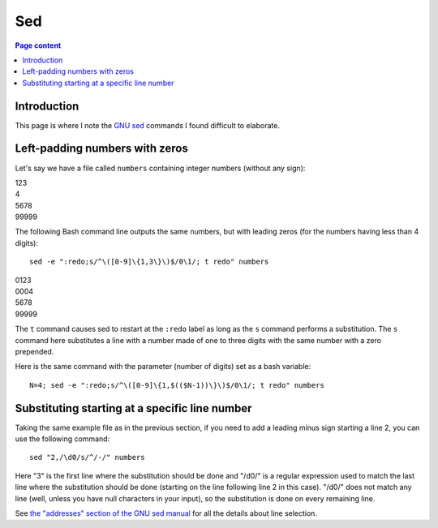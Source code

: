Sed
===

.. contents:: Page content
  :local:
  :backlinks: entry

.. highlight:: shell

.. index::
  single: sed


Introduction
------------

This page is where I note the `GNU sed <https://www.gnu.org/software/sed/>`_
commands I found difficult to elaborate.


Left-padding numbers with zeros
-------------------------------

.. index::
  pair: sed commands; loop
  pair: sed commands; s
  pair: sed commands; t

Let's say we have a file called ``numbers`` containing integer numbers (without
any sign):

| 123
| 4
| 5678
| 99999

The following Bash command line outputs the same numbers, but with leading
zeros (for the numbers having less than 4 digits)::

  sed -e ":redo;s/^\([0-9]\{1,3\}\)$/0\1/; t redo" numbers

| 0123
| 0004
| 5678
| 99999

The ``t`` command causes sed to restart at the ``:redo`` label as long as the
``s`` command performs a substitution. The ``s`` command here substitutes a
line with a number made of one to three digits with the same number with a zero
prepended.

Here is the same command with the parameter (number of digits) set as a bash
variable::

  N=4; sed -e ":redo;s/^\([0-9]\{1,$(($N-1))\}\)$/0\1/; t redo" numbers


Substituting starting at a specific line number
-----------------------------------------------

.. index::
  pair: sed commands; addresses specifications

Taking the same example file as in the previous section, if you need to add a
leading minus sign starting a line 2, you can use the following command::

  sed "2,/\d0/s/^/-/" numbers

Here "3" is the first line where the substitution should be done and "/\d0/" is
a regular expression used to match the last line where the substitution should
be done (starting on the line following line 2 in this case). "/\d0/" does not
match any line (well, unless you have null characters in your input), so the
substitution is done on every remaining line.

See `the "addresses" section of the GNU sed manual
<https://www.gnu.org/software/sed/manual/html_node/sed-addresses.html#sed-addresses>`_
for all the details about line selection.
